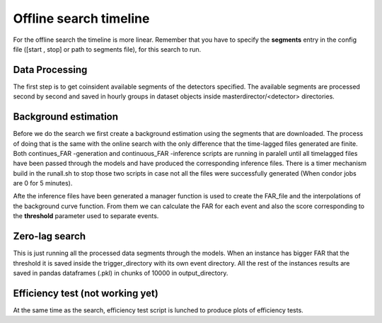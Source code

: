 .. _Offline_search_timeline:

Offline search timeline
#######################

For the offline search the timeline is more linear. Remember that you have to specify the **segments** entry in the config file ([start , stop] or path to segments file), for this search to run.


Data Processing
===============

The first step is to get coinsident available segments of the detectors specified. The available segments are processed second by second and saved in hourly groups in dataset objects inside masterdirector/<detector> directories.

Background estimation
=====================

Before we do the search we first create a background estimation using the segments that are downloaded. 
The process of doing that is the same with the online search with the only difference that the time-lagged files generated are finite.
Both continues_FAR -generation and continuous_FAR -inference scripts are running in paralell until all timelagged files have been passed through the models 
and have produced the corresponding inference files. 
There is a timer mechanism build in the runall.sh to stop those two scripts in case not all the files were successfully generated (When condor jobs are 0 for 5 minutes). 

Afte the inference files have been generated a manager function is used to create the FAR_file and the interpolations of the background curve function. 
From them we can calculate the FAR for each event and also the score corresponding to the **threshold** parameter used to separate events.

Zero-lag search
===============

This is just running all the processed data segments through the models.
When an instance has bigger FAR that the threshold it is saved inside the trigger_directory with its own event directory.
All the rest of the instances results are saved in pandas dataframes (.pkl) in chunks of 10000 in output_directory.

Efficiency test (not working yet)
=================================
At the same time as the search, efficiency test script is lunched to produce plots of efficiency tests.

